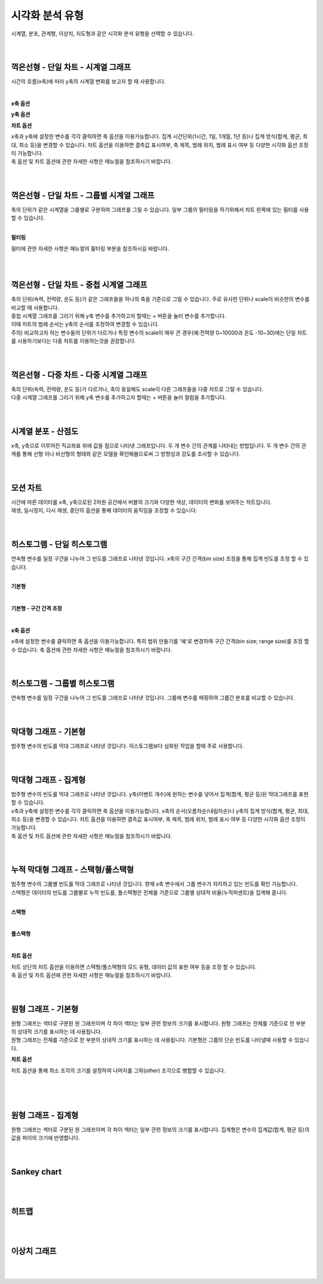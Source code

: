 
시각화 분석 유형
===================================================================================================================================

| 시계열, 분포, 관계형, 이상치, 지도형과 같은 시각화 분석 유형을 선택할 수 있습니다. 

.. image:: images/kor/02_show_charts/show_charts_00.png

|
|

꺽은선형 - 단일 차트 - 시계열 그래프
-----------------------------------------------------------------------------------------------------------------------------------
시간의 흐름(x축)에 따라 y축의 시계열 변화를 보고자 할 때 사용합니다. 

.. image:: images/kor/02_show_charts/show_charts_01.png

|

**x축 옵션**

.. image:: images/kor/02_show_charts/show_charts_02.png

**y축 옵션**

.. image:: images/kor/02_show_charts/show_charts_03.png

**차트 옵션**

.. image:: images/kor/02_show_charts/show_charts_04.png

| x축과 y축에 설정한 변수를 각각 클릭하면 축 옵션을 이용가능합니다. 집계 시간단위(1시간, 1일, 1개월, 1년 등)나 집계 방식(합계, 평균, 최대, 최소 등)을 변경할 수 있습니다. 차트 옵션을 이용하면 결측값 표시여부, 축 제목, 범례 위치, 범례 표시 여부 등 다양한 시각화 옵션 조정이 가능합니다. 
| 축 옵션 및 차트 옵션에 관한 자세한 사항은 매뉴얼을 참조하시기 바랍니다. 

|
|

꺽은선형 - 단일 차트 - 그룹별 시계열 그래프
-----------------------------------------------------------------------------------------------------------------------------------
| 축의 단위가 같은 시계열을 그룹별로 구분하여 그래프를 그릴 수 있습니다. 일부 그룹의 필터링을 하기위해서 차트 왼쪽에 있는 필터를 사용할 수 있습니다. 

.. image:: images/kor/02_show_charts/show_charts_05.png

|

**필터링**

.. image:: images/kor/02_show_charts/show_charts_06.png

필터에 관한 자세한 사항은 매뉴얼의 핉터링 부분을 참조하시길 바랍니다. 

|
|

꺽은선형 - 단일 차트 - 중첩 시계열 그래프
-----------------------------------------------------------------------------------------------------------------------------------

| 축의 단위(속력, 전력량, 온도 등)가 같은 그래프들을 하나의 축을 기준으로 그릴 수 있습니다. 주로 유사한 단위나 scale이 비슷한의 변수를 비교할 때 사용합니다.  
| 중첩 시계열 그래프를 그리기 위해 y축 변수를 추가하고자 할때는 + 버튼을 눌러 변수를 추가합니다. 
| 이때 차트의 범례 순서는 y축의 순서를 조정하여 변경할 수 있습니다.  

.. image:: images/kor/02_show_charts/show_charts_07.png
.. image:: images/kor/02_show_charts/show_charts_08.png

| 주의) 비교하고자 하는 변수들의 단위가 다르거나 특정 변수의 scale이 매우 큰 경우(예:전력량 0~10000과 온도 -10~30)에는 단일 차트를 시용하기보다는 다중 차트를 이용하는것을 권장합니다. 


|
|

꺽은선형 - 다중 차트 - 다중 시계열 그래프
-----------------------------------------------------------------------------------------------------------------------------------

| 축의 단위(속력, 전력량, 온도 등)가 다르거나, 축이 동일해도 scale이 다른 그래프들을 다중 차트로 그릴 수 있습니다.
| 다중 시계열 그래프를 그리기 위해 y축 변수를 추가하고자 할때는 + 버튼을 눌러 컬럼을 추가합니다. 

.. image:: images/kor/02_show_charts/show_charts_09.png

|
|

시계열 분포 - 산점도
-----------------------------------------------------------------------------------------------------------------------------------
| x축, y축으로 이루어진 직교좌표 위에 값을 점으로 나타낸 그래프입니다. 두 개 변수 간의 관계를 나타내는 방법입니다. 두 개 변수 간의 관계를 통해 선형 이나 비선형의 형태와 같은 모델을 확인해봄으로써 그 방향성과 강도를 조사할 수 있습니다.

.. image:: images/kor/02_show_charts/show_charts_10.png

|
|

모션 차트
-----------------------------------------------------------------------------------------------------------------------------------
| 시간에 따른 데이터를 x축, y축으로된 2차원 공간에서 버블의 크기와 다양한 색상, 데이터의 변화를 보여주는 차트입니다. 
| 재생, 일시정지, 다시 재생, 중단의 옵션을 통해 데이터의 움직임을 조정할 수 있습니다. 

.. image:: images/kor/02_show_charts/show_charts_11.png

|
|

히스토그램 - 단일 히스토그램 
-----------------------------------------------------------------------------------------------------------------------------------
| 연속형 변수를 일정 구간을 나누어 그 빈도를 그래프로 나타낸 것입니다. x축의 구간 간격(bin size) 조정을 통해 집계 빈도를 조정 할 수 있습니다. 
|

**기본형**

.. image:: images/kor/02_show_charts/show_charts_12.png

|

**기본형 - 구간 간격 조정**

.. image:: images/kor/02_show_charts/show_charts_13.png

|

**x축 옵션**

.. image:: images/kor/02_show_charts/show_charts_14.png

| x축에 설정한 변수를 클릭하면 축 옵션을 이용가능합니다. 특히 범위 만들기를 '예'로 변경하여 구간 간격(bin size; range size)를 조정 할 수 있습니다. 축 옵션에 관한 자세한 사항은 매뉴얼을 참조하시기 바랍니다. 
|
|

히스토그램 - 그룹별 히스토그램
-----------------------------------------------------------------------------------------------------------------------------------
| 연속형 변수를 일정 구간을 나누어 그 빈도를 그래프로 나타낸 것입니다. 그룹에 변수를 매핑하여 그룹간 분포를 비교할 수 있습니다. 

.. image:: images/kor/02_show_charts/show_charts_15.png

|
|

막대형 그래프 - 기본형
-----------------------------------------------------------------------------------------------------------------------------------
| 범주형 변수의 빈도를 막대 그래프로 나타낸 것입니다. 히스토그램보다 심화된 작업을 할때 주로 사용합니다. 

.. image:: images/kor/02_show_charts/show_charts_16_0.png

|
|

막대형 그래프 - 집계형
-----------------------------------------------------------------------------------------------------------------------------------
| 범주형 변수의 빈도를 막대 그래프로 나타낸 것입니다. y축(이벤트 개수)에 원하는 변수를 넣어서 집계(합계, 평균 등)된 막대그래프를 표현할 수 있습니다. 

.. image:: images/kor/02_show_charts/show_charts_16_1.png

| x축과 y축에 설정한 변수를 각각 클릭하면 축 옵션을 이용가능합니다. x축의 순서(오름차순/내림차순)나 y축의 집계 방식(합계, 평균, 최대, 최소 등)을 변경할 수 있습니다. 차트 옵션을 이용하면 결측값 표시여부, 축 제목, 범례 위치, 범례 표시 여부 등 다양한 시각화 옵션 조정이 가능합니다. 
| 축 옵션 및 차트 옵션에 관한 자세한 사항은 매뉴얼을 참조하시기 바랍니다. 

|
|

누적 막대형 그래프 - 스택형/풀스택형
-----------------------------------------------------------------------------------------------------------------------------------
| 범주형 변수의 그룹별 빈도를 막대 그래프로 나타낸 것입니다. 햔재 x축 변수에서 그룹 변수가 차지하고 있는 빈도를 확인 가능합니다. 
| 스택형은 데이터의 빈도를 그룹별로 누적 빈도를, 풀스택형은 전체를 기준으로 그룹별 상대적 비율(누적퍼센트)을 집계해 줍니다. 
|

**스택형**

.. image:: images/kor/02_show_charts/show_charts_17.png

|

**풀스택형**

.. image:: images/kor/02_show_charts/show_charts_18.png

|

**차트 옵션**

.. image:: images/kor/02_show_charts/show_charts_19.png

| 차트 상단의 차트 옵션을 이용하면 스택형/풀스택형의 모드 유형, 데이터 값의 표현 여부 등을 조정 할 수 있습니다. 
| 축 옵션 및 차트 옵션에 관한 자세한 사항은 매뉴얼을 참조하시기 바랍니다. 

|
|

원형 그래프 - 기본형
-----------------------------------------------------------------------------------------------------------------------------------
| 원형 그래프는 섹터로 구분된 원 그래프이며 각 파이 섹터는 일부 관련 정보의 크기를 표시합니다. 원형 그래프는 전체를 기준으로 한 부분의 상대적 크기를 표시하는 데 사용됩니다.
| 원형 그래프는 전체를 기준으로 한 부분의 상대적 크기를 표시하는 데 사용됩니다. 기본형은 그룹의 단순 빈도를 나타낼때 사용할 수 있습니다. 

.. image:: images/kor/02_show_charts/show_charts_20.png

**차트 옵션**

.. image:: images/kor/02_show_charts/show_charts_21.png

차트 옵션을 통해 최소 조각의 크기를 설정하여 나머지를 그외(other) 조각으로 병합할 수 있습니다. 

| 
|
|

원형 그래프 - 집계형
-----------------------------------------------------------------------------------------------------------------------------------
| 원형 그래프는 섹터로 구분된 원 그래프이며 각 파이 섹터는 일부 관련 정보의 크기를 표시합니다. 집계형은 변수의 집계값(합계, 평균 등)의 값을 파이의 크기에 반영합니다. 

.. image:: images/kor/02_show_charts/show_charts_22.png

|
|

Sankey chart
-----------------------------------------------------------------------------------------------------------------------------------

|
|

히트맵
-----------------------------------------------------------------------------------------------------------------------------------

|
|

이상치 그래프
-----------------------------------------------------------------------------------------------------------------------------------

|
|